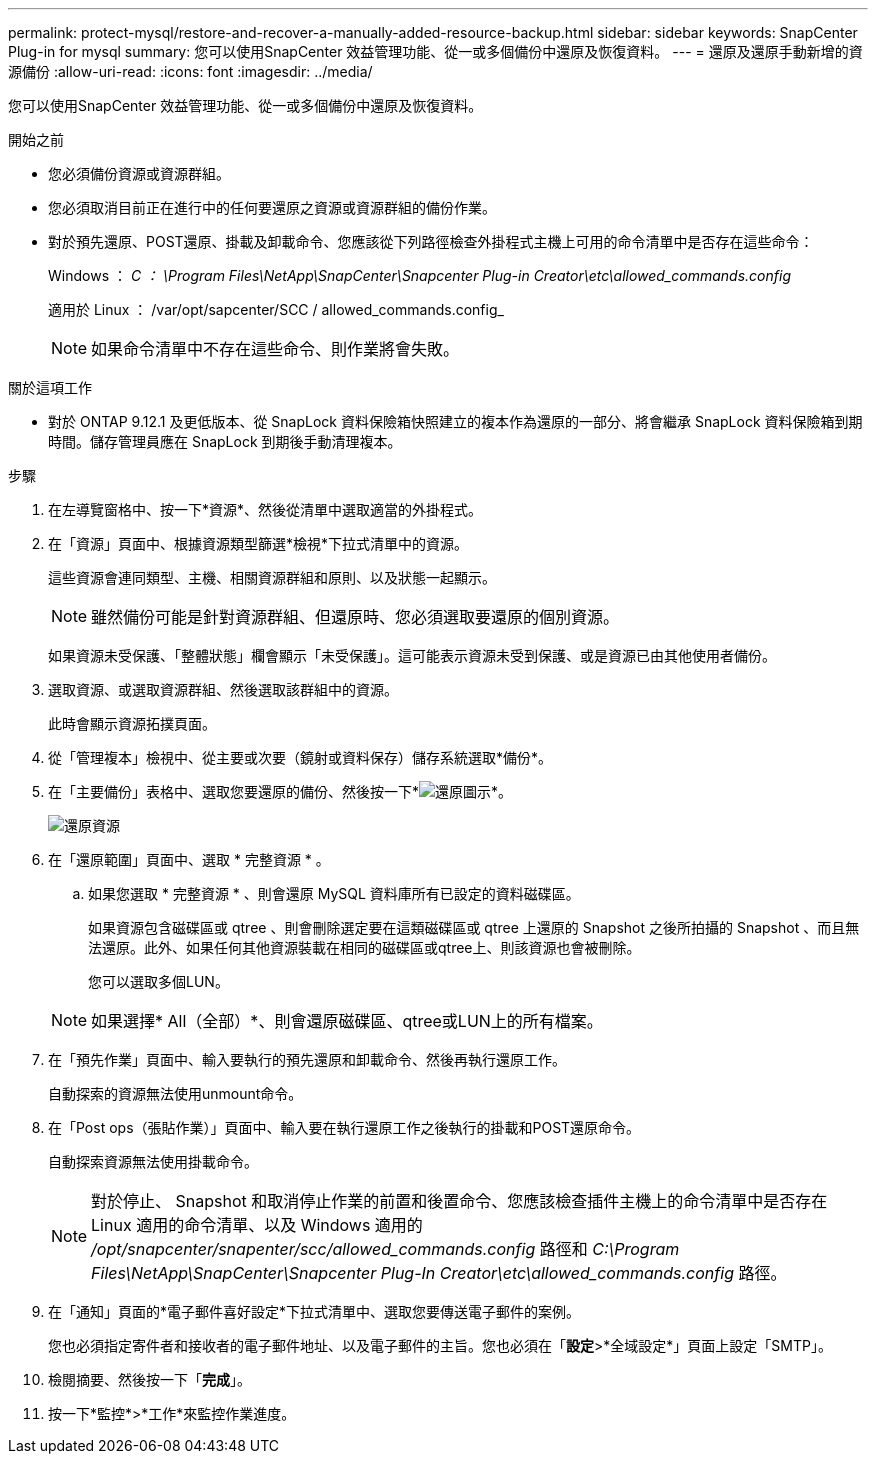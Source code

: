 ---
permalink: protect-mysql/restore-and-recover-a-manually-added-resource-backup.html 
sidebar: sidebar 
keywords: SnapCenter Plug-in for mysql 
summary: 您可以使用SnapCenter 效益管理功能、從一或多個備份中還原及恢復資料。 
---
= 還原及還原手動新增的資源備份
:allow-uri-read: 
:icons: font
:imagesdir: ../media/


[role="lead"]
您可以使用SnapCenter 效益管理功能、從一或多個備份中還原及恢復資料。

.開始之前
* 您必須備份資源或資源群組。
* 您必須取消目前正在進行中的任何要還原之資源或資源群組的備份作業。
* 對於預先還原、POST還原、掛載及卸載命令、您應該從下列路徑檢查外掛程式主機上可用的命令清單中是否存在這些命令：
+
Windows ： _C ： \Program Files\NetApp\SnapCenter\Snapcenter Plug-in Creator\etc\allowed_commands.config_

+
適用於 Linux ： /var/opt/sapcenter/SCC / allowed_commands.config_

+

NOTE: 如果命令清單中不存在這些命令、則作業將會失敗。



.關於這項工作
* 對於 ONTAP 9.12.1 及更低版本、從 SnapLock 資料保險箱快照建立的複本作為還原的一部分、將會繼承 SnapLock 資料保險箱到期時間。儲存管理員應在 SnapLock 到期後手動清理複本。


.步驟
. 在左導覽窗格中、按一下*資源*、然後從清單中選取適當的外掛程式。
. 在「資源」頁面中、根據資源類型篩選*檢視*下拉式清單中的資源。
+
這些資源會連同類型、主機、相關資源群組和原則、以及狀態一起顯示。

+

NOTE: 雖然備份可能是針對資源群組、但還原時、您必須選取要還原的個別資源。

+
如果資源未受保護、「整體狀態」欄會顯示「未受保護」。這可能表示資源未受到保護、或是資源已由其他使用者備份。

. 選取資源、或選取資源群組、然後選取該群組中的資源。
+
此時會顯示資源拓撲頁面。

. 從「管理複本」檢視中、從主要或次要（鏡射或資料保存）儲存系統選取*備份*。
. 在「主要備份」表格中、選取您要還原的備份、然後按一下*image:../media/restore_icon.gif["還原圖示"]*。
+
image::../media/restoring_resource.gif[還原資源]

. 在「還原範圍」頁面中、選取 * 完整資源 * 。
+
.. 如果您選取 * 完整資源 * 、則會還原 MySQL 資料庫所有已設定的資料磁碟區。
+
如果資源包含磁碟區或 qtree 、則會刪除選定要在這類磁碟區或 qtree 上還原的 Snapshot 之後所拍攝的 Snapshot 、而且無法還原。此外、如果任何其他資源裝載在相同的磁碟區或qtree上、則該資源也會被刪除。

+
您可以選取多個LUN。



+

NOTE: 如果選擇* All（全部）*、則會還原磁碟區、qtree或LUN上的所有檔案。

. 在「預先作業」頁面中、輸入要執行的預先還原和卸載命令、然後再執行還原工作。
+
自動探索的資源無法使用unmount命令。

. 在「Post ops（張貼作業）」頁面中、輸入要在執行還原工作之後執行的掛載和POST還原命令。
+
自動探索資源無法使用掛載命令。

+

NOTE: 對於停止、 Snapshot 和取消停止作業的前置和後置命令、您應該檢查插件主機上的命令清單中是否存在 Linux 適用的命令清單、以及 Windows 適用的 _/opt/snapcenter/snapenter/scc/allowed_commands.config_ 路徑和 _C:\Program Files\NetApp\SnapCenter\Snapcenter Plug-In Creator\etc\allowed_commands.config_ 路徑。

. 在「通知」頁面的*電子郵件喜好設定*下拉式清單中、選取您要傳送電子郵件的案例。
+
您也必須指定寄件者和接收者的電子郵件地址、以及電子郵件的主旨。您也必須在「*設定*>*全域設定*」頁面上設定「SMTP」。

. 檢閱摘要、然後按一下「*完成*」。
. 按一下*監控*>*工作*來監控作業進度。

